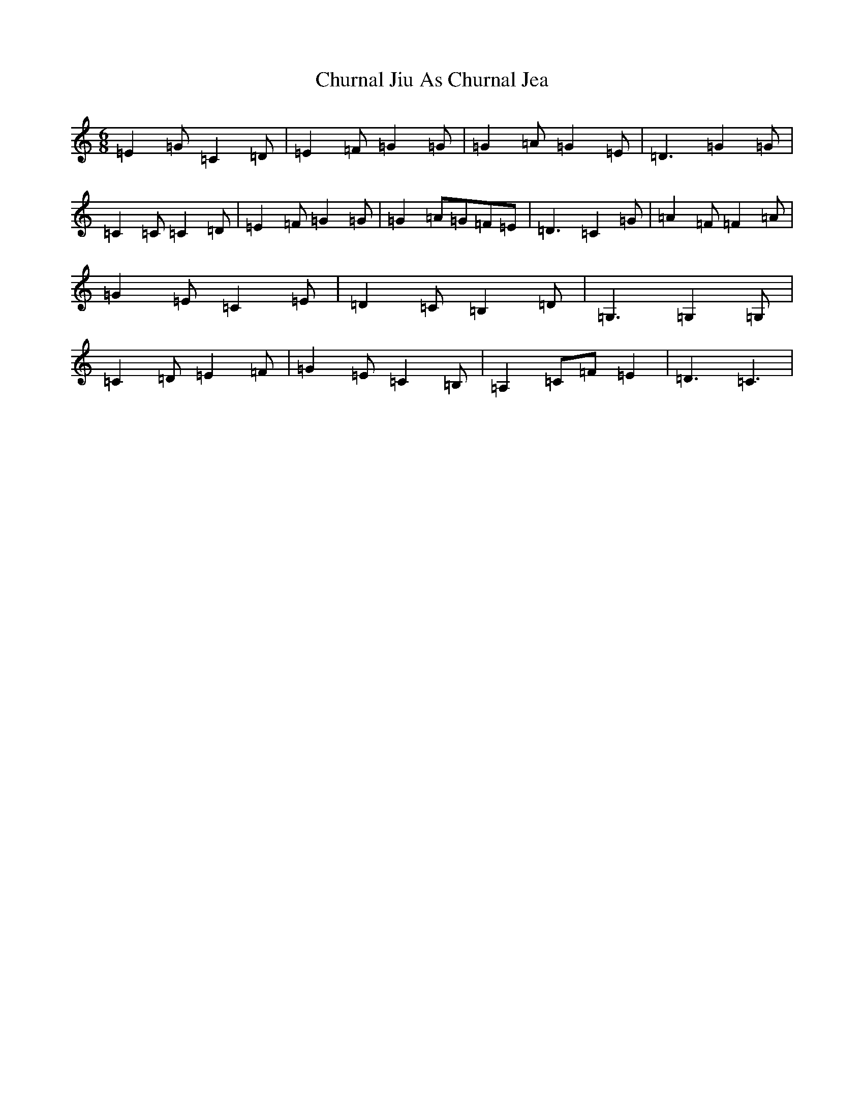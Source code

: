 X: 3695
T: Churnal Jiu As Churnal Jea
S: https://thesession.org/tunes/13099#setting22549
R: jig
M:6/8
L:1/8
K: C Major
=E2=G=C2=D|=E2=F=G2=G|=G2=A=G2=E|=D3=G2=G|=C2=C=C2=D|=E2=F=G2=G|=G2=A=G=F=E|=D3=C2=G|=A2=F=F2=A|=G2=E=C2=E|=D2=C=B,2=D|=G,3=G,2=G,|=C2=D=E2=F|=G2=E=C2=B,|=A,2=C=F=E2|=D3=C3|